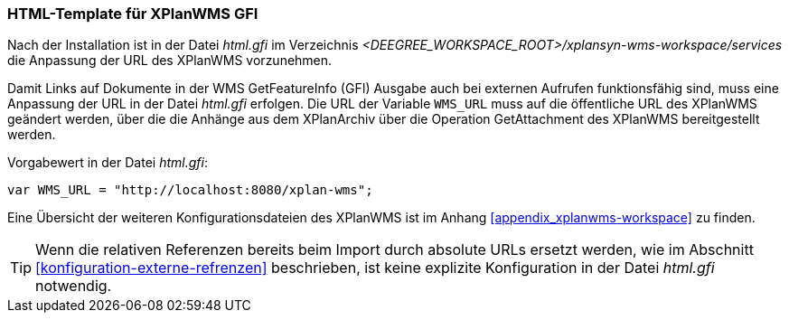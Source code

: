 [[konfiguration-xplanwms-gfi]]
=== HTML-Template für XPlanWMS GFI
Nach der Installation ist in der Datei _html.gfi_ im Verzeichnis _<DEEGREE_WORKSPACE_ROOT>/xplansyn-wms-workspace/services_ die Anpassung der URL des XPlanWMS vorzunehmen.

Damit Links auf Dokumente in der WMS GetFeatureInfo (GFI) Ausgabe
auch bei externen Aufrufen funktionsfähig sind, muss eine Anpassung der URL in der Datei _html.gfi_
erfolgen. Die URL der Variable `WMS_URL` muss auf die öffentliche URL des XPlanWMS geändert werden, über die die Anhänge aus dem XPlanArchiv über die Operation GetAttachment des XPlanWMS bereitgestellt werden.

Vorgabewert in der Datei _html.gfi_:
----
var WMS_URL = "http://localhost:8080/xplan-wms";
----

Eine Übersicht der weiteren Konfigurationsdateien des XPlanWMS ist im Anhang <<appendix_xplanwms-workspace>> zu finden.

TIP: Wenn die relativen Referenzen bereits beim Import durch absolute URLs ersetzt werden, wie im Abschnitt  <<konfiguration-externe-refrenzen>> beschrieben, ist keine explizite  Konfiguration in der Datei _html.gfi_ notwendig.